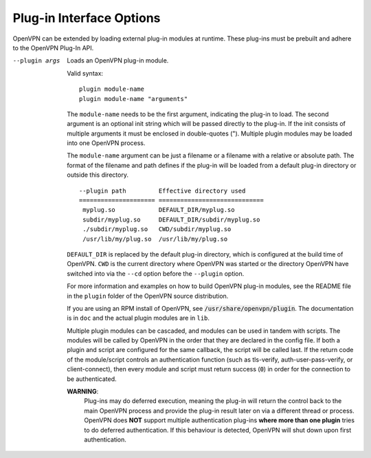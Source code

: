 Plug-in Interface Options
-------------------------

OpenVPN can be extended by loading external plug-in modules at runtime.  These
plug-ins must be prebuilt and adhere to the OpenVPN Plug-In API.

--plugin args
  Loads an OpenVPN plug-in module.

  Valid syntax:
  ::

     plugin module-name
     plugin module-name "arguments"

  The ``module-name`` needs to be the first
  argument, indicating the plug-in to load.  The second argument is an
  optional init string which will be passed directly to the plug-in.
  If the init consists of multiple arguments it must be enclosed in
  double-quotes (\").  Multiple plugin modules may be loaded into one
  OpenVPN process.

  The ``module-name`` argument can be just a filename or a filename
  with a relative or absolute path. The format of the filename and path
  defines if the plug-in will be loaded from a default plug-in directory
  or outside this directory.
  ::

    --plugin path         Effective directory used
    ===================== =============================
     myplug.so            DEFAULT_DIR/myplug.so
     subdir/myplug.so     DEFAULT_DIR/subdir/myplug.so
     ./subdir/myplug.so   CWD/subdir/myplug.so
     /usr/lib/my/plug.so  /usr/lib/my/plug.so


  ``DEFAULT_DIR`` is replaced by the default plug-in directory, which is
  configured at the build time of OpenVPN. ``CWD`` is the current directory
  where OpenVPN was started or the directory OpenVPN have switched into
  via the ``--cd`` option before the ``--plugin`` option.

  For more information and examples on how to build OpenVPN plug-in
  modules, see the README file in the ``plugin`` folder of the OpenVPN
  source distribution.

  If you are using an RPM install of OpenVPN, see
  :code:`/usr/share/openvpn/plugin`. The documentation is in ``doc`` and
  the actual plugin modules are in ``lib``.

  Multiple plugin modules can be cascaded, and modules can be used in
  tandem with scripts. The modules will be called by OpenVPN in the order
  that they are declared in the config file. If both a plugin and script
  are configured for the same callback, the script will be called last. If
  the return code of the module/script controls an authentication function
  (such as tls-verify, auth-user-pass-verify, or client-connect), then
  every module and script must return success (:code:`0`) in order for the
  connection to be authenticated.

  **WARNING**:
        Plug-ins may do deferred execution, meaning the plug-in will
        return the control back to the main OpenVPN process and provide
        the plug-in result later on via a different thread or process.
        OpenVPN does **NOT** support multiple authentication plug-ins
        **where more than one plugin** tries to do deferred authentication.
        If this behaviour is detected, OpenVPN will shut down upon first
        authentication.
